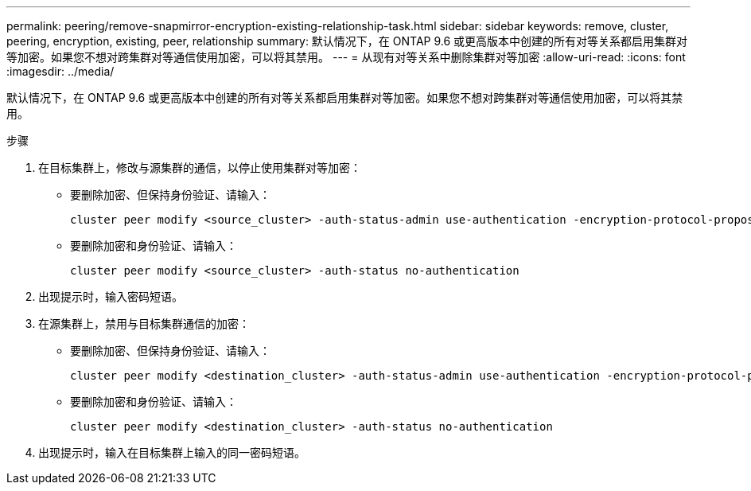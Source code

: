 ---
permalink: peering/remove-snapmirror-encryption-existing-relationship-task.html 
sidebar: sidebar 
keywords: remove, cluster, peering, encryption, existing, peer, relationship 
summary: 默认情况下，在 ONTAP 9.6 或更高版本中创建的所有对等关系都启用集群对等加密。如果您不想对跨集群对等通信使用加密，可以将其禁用。 
---
= 从现有对等关系中删除集群对等加密
:allow-uri-read: 
:icons: font
:imagesdir: ../media/


[role="lead"]
默认情况下，在 ONTAP 9.6 或更高版本中创建的所有对等关系都启用集群对等加密。如果您不想对跨集群对等通信使用加密，可以将其禁用。

.步骤
. 在目标集群上，修改与源集群的通信，以停止使用集群对等加密：
+
** 要删除加密、但保持身份验证、请输入：
+
[source, cli]
----
cluster peer modify <source_cluster> -auth-status-admin use-authentication -encryption-protocol-proposed none
----
** 要删除加密和身份验证、请输入：
+
[source, cli]
----
cluster peer modify <source_cluster> -auth-status no-authentication
----


. 出现提示时，输入密码短语。
. 在源集群上，禁用与目标集群通信的加密：
+
** 要删除加密、但保持身份验证、请输入：
+
[source, cli]
----
cluster peer modify <destination_cluster> -auth-status-admin use-authentication -encryption-protocol-proposed none
----
** 要删除加密和身份验证、请输入：
+
[source, cli]
----
cluster peer modify <destination_cluster> -auth-status no-authentication
----


. 出现提示时，输入在目标集群上输入的同一密码短语。

